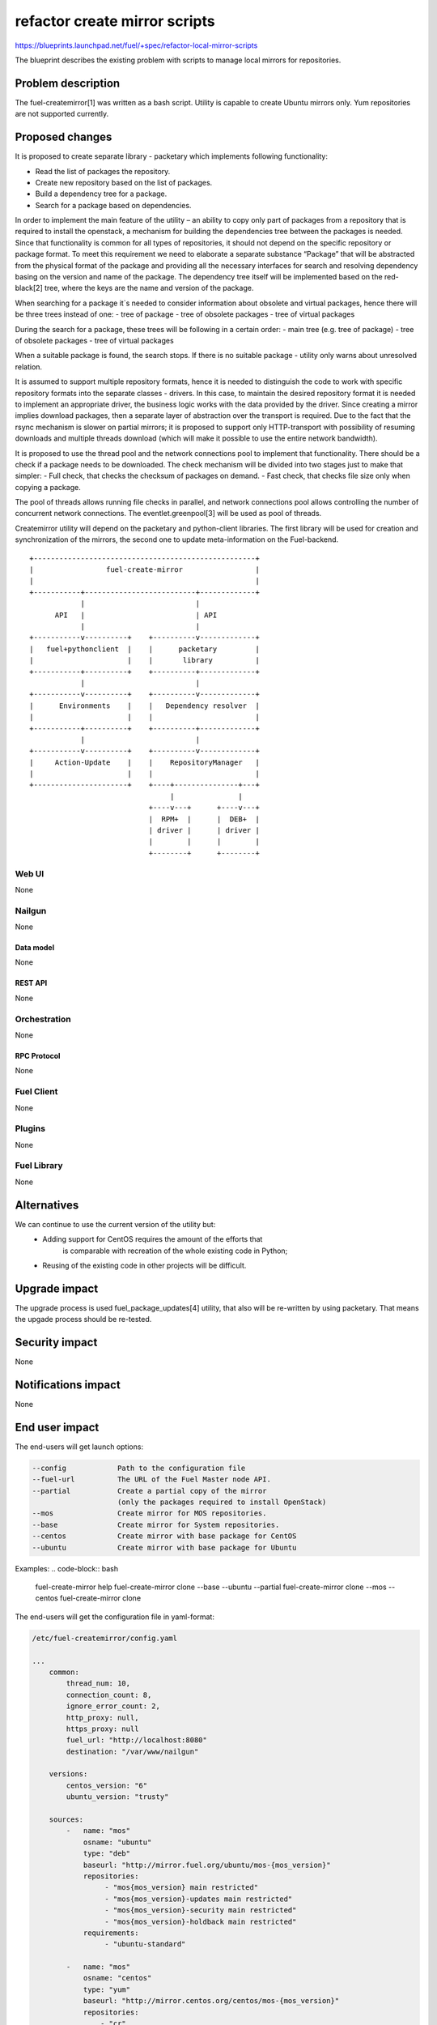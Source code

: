 ..
 This work is licensed under a Creative Commons Attribution 3.0 Unported
 License.

 http://creativecommons.org/licenses/by/3.0/legalcode

==============================
refactor create mirror scripts
==============================

https://blueprints.launchpad.net/fuel/+spec/refactor-local-mirror-scripts

The blueprint describes the existing problem with scripts
to manage local mirrors for repositories.

-------------------
Problem description
-------------------

The fuel-createmirror[1] was written as a bash script.
Utility is capable to create Ubuntu mirrors only.
Yum repositories are not supported currently.

----------------
Proposed changes
----------------

It is proposed to create separate library - packetary which implements
following functionality:

- Read the list of packages the repository.
- Create new repository based on the list of packages.
- Build a dependency tree for a package.
- Search for a package based on dependencies.

In order to implement the main feature of the utility – an ability to copy
only part of packages from a repository that is required to install
the openstack, a mechanism for building the dependencies tree between
the packages is needed. Since that functionality is common for all
types of repositories, it should not depend on the specific
repository or package format. To meet this requirement we need to elaborate
a separate substance “Package” that will be abstracted from
the physical format of the package and providing all the necessary
interfaces for search and resolving dependency basing on the
version and name of the package.
The dependency tree itself will be implemented based on the red-black[2] tree,
where the keys are the name and version of the package.

When searching for a package it`s needed to consider information about
obsolete and virtual packages, hence there will be three trees instead of one:
- tree of package
- tree of obsolete packages
- tree of virtual packages

During the search for a package, these trees will be following
in a certain order:
- main tree (e.g. tree of package)
- tree of obsolete packages
- tree of virtual packages

When a suitable package is found, the search stops.
If there is no suitable package -
utility only warns about unresolved relation.

It is assumed to support multiple repository formats, hence it is needed
to distinguish the code to work with specific repository formats
into the separate classes - drivers. In this case, to maintain the desired
repository format it is needed to implement an appropriate driver,
the business logic works with the data provided by the driver.
Since creating a mirror implies download packages, then a separate
layer of abstraction over the transport is required.
Due to the fact that the rsync mechanism is slower on partial mirrors;
it is proposed to support only HTTP-transport with possibility
of resuming downloads and multiple threads download
(which will make it possible to use the entire network bandwidth).

It is proposed to use the thread pool and the network connections pool
to implement that functionality. There should be a check if a package needs
to be downloaded. The check mechanism will be divided into two stages
just to make that simpler:
- Full check, that checks the checksum of packages on demand.
- Fast check, that checks file size only when copying a package.

The pool of threads allows running file checks in parallel,
and network connections pool allows controlling the number of
concurrent network connections.
The eventlet.greenpool[3] will be used as pool of threads.

Createmirror utility will depend on the packetary and python-client libraries.
The first library will be used for creation and synchronization of the mirrors,
the second one to update meta-information on the Fuel-backend.

::

    +----------------------------------------------------+
    |                 fuel-create-mirror                 |
    |                                                    |
    +-----------+--------------------------+-------------+
                |                          |
          API   |                          | API
                |                          |
    +-----------v----------+    +----------v-------------+
    |   fuel+pythonclient  |    |      packetary         |
    |                      |    |       library          |
    +-----------+----------+    +----------+-------------+
                |                          |
    +-----------v----------+    +----------v-------------+
    |      Environments    |    |   Dependency resolver  |
    |                      |    |                        |
    +-----------+----------+    +----------+-------------+
                |                          |
    +-----------v----------+    +----------v-------------+
    |     Action-Update    |    |    RepositoryManager   |
    |                      |    |                        |
    +----------------------+    +----+---------------+---+
                                     |               |
                                +----v---+      +----v---+
                                |  RPM+  |      |  DEB+  |
                                | driver |      | driver |
                                |        |      |        |
                                +--------+      +--------+


Web UI
======

None

Nailgun
=======

None

Data model
----------

None

REST API
--------

None

Orchestration
=============

None

RPC Protocol
------------

None

Fuel Client
===========

None

Plugins
=======

None

Fuel Library
============

None

------------
Alternatives
------------

We can continue to use the current version of the utility but:
  - Adding support for CentOS requires the amount of the efforts that
      is comparable with recreation of the whole existing code in Python;
  - Reusing of the existing code in other projects will be difficult.

--------------
Upgrade impact
--------------

The upgrade process is used fuel_package_updates[4] utility,
that also will be re-written by using packetary.
That means the upgade process should be re-tested.

---------------
Security impact
---------------

None

--------------------
Notifications impact
--------------------

None


---------------
End user impact
---------------

The end-users will get launch options:

.. code-block:: bash

    --config            Path to the configuration file
    --fuel-url          The URL of the Fuel Master node API.
    --partial           Create a partial copy of the mirror
                        (only the packages required to install OpenStack)
    --mos               Create mirror for MOS repositories.
    --base              Create mirror for System repositories.
    --centos            Create mirror with base package for CentOS
    --ubuntu            Create mirror with base package for Ubuntu

Examples:
.. code-block:: bash

    fuel-create-mirror help
    fuel-create-mirror clone --base --ubuntu --partial
    fuel-create-mirror clone --mos --centos
    fuel-create-mirror clone

The end-users will get the configuration file in yaml-format:

.. code-block:: yaml

    /etc/fuel-createmirror/config.yaml

    ...
        common:
            thread_num: 10,
            connection_count: 8,
            ignore_error_count: 2,
            http_proxy: null,
            https_proxy: null
            fuel_url: "http://localhost:8080"
            destination: "/var/www/nailgun"

        versions:
            centos_version: "6"
            ubuntu_version: "trusty"

        sources:
            -   name: "mos"
                osname: "ubuntu"
                type: "deb"
                baseurl: "http://mirror.fuel.org/ubuntu/mos-{mos_version}"
                repositories:
                     - "mos{mos_version} main restricted"
                     - "mos{mos_version}-updates main restricted"
                     - "mos{mos_version}-security main restricted"
                     - "mos{mos_version}-holdback main restricted"
                requirements:
                     - "ubuntu-standard"

            -   name: "mos"
                osname: "centos"
                type: "yum"
                baseurl: "http://mirror.centos.org/centos/mos-{mos_version}"
                repositories:
                    - "cr"
                    - "holdback"
                    - "os"
                    - "security"
                    - "updates"

            -   name: "ubuntu"
                osname: "ubuntu"
                type: "deb"
                master: "mos"
                baseurl: "http://archive.ubuntu.com/ubuntu"
                repositories:
                    - "{ubuntu_version} main multiverse universe"
                    - "{ubuntu_version}-update main multiverse universe"
                    - "{ubuntu_version}-security main multiverse universe"

            -   name: "centos"
                osname: "centos"
                type: "yum"
                master: "mos"
                baseurl: "http://mirror.centos.org/centos/{centos_version}"
                repositories:
                    - "os"
                    - "updates"

------------------
Performance impact
------------------

None

-----------------
Deployment impact
-----------------

None

----------------
Developer impact
----------------

The developers will have library to deal with packages.

--------------------------------
Infrastructure impact
--------------------------------

CI and build tasks.
Need to build third-party packages, that will be required.

--------------------
Documentation impact
--------------------

Update documentation for fuel-createmirror and fuel-upgrade-packages utilities.

--------------------
Expected OSCI impact
--------------------

None

--------------
Implementation
--------------

Assignee(s)
===========

Primary assignee:
  bgaifullin@mirantis.com

QA:
  akostrikov@mirantis.com

Mandatory design review:
  skulanov@mirantis.com
  vkozhukalov@mirantis.com


Work Items
==========

* Declare library interfaces and methods.

* Implement algorithm for dependency resolving.

* Implement file-transfer layer.

* Implement driver for Debian repositories.

* Implement driver for Yum repositories.

* Implement command-line interface for packetary.

* Rewrite fuel-createmirror interface by using API of packetary.


Dependencies
============

None

-----------
Testing, QA
-----------

We are going to test functionality on 3 levels:
Unit testing - doesn't need to be mentioned explicitly;
Functionl testing;
Integration testing.

Functional testing:
**Precondition**
Prepare repositories A and B, that met the requirements:
* Repository A contains packages that depends on packages from the B.
* Repository B is not depends on other repositories.

**Test cases**

* Copy repository B.
   Checks that all packages can be installed.

* Copy repository A and packages from B that is by A.
   Checks that all packages can be installed.

* Copy repository with network issues.
   Checks that correctly created mirror is done under
   network failures. Or it is failed with message.

* Copy repository via proxy.
   Checks that user can create mirror without full access
   to Internet.

All cases should be checked for Debian and RPM repositories.

Integration testing:
Tests which cover fuel-createmirror in fuel eco-system.
To deploy environment we should add custom packages to create
bootstrap image. So simple mirror copying is not enough to
have a successful deployment.

**Test cases**

* Install environment with 3 controllers, 1 cinder and 1 compute
   with custom mirror.
* Install environment with 3 controllers, 1 ceph and 1 compute
   with custom mirror.


Acceptance criteria
===================

User is able to create local mirror or update existing and
to deploy environment with that mirror.

There is documentation for utility.

----------
References
----------
.. [1] https://github.com/openstack/fuel-mirror/blob/master/fuel-createmirror
.. [2] https://en.wikipedia.org/wiki/Red–black_tree
.. [3] http://eventlet.net/doc/modules/greenpool.html
.. [4] https://github.com/openstack/fuel-web/tree/master/fuel_upgrade_system/fuel_package_updates/fuel_package_updates
